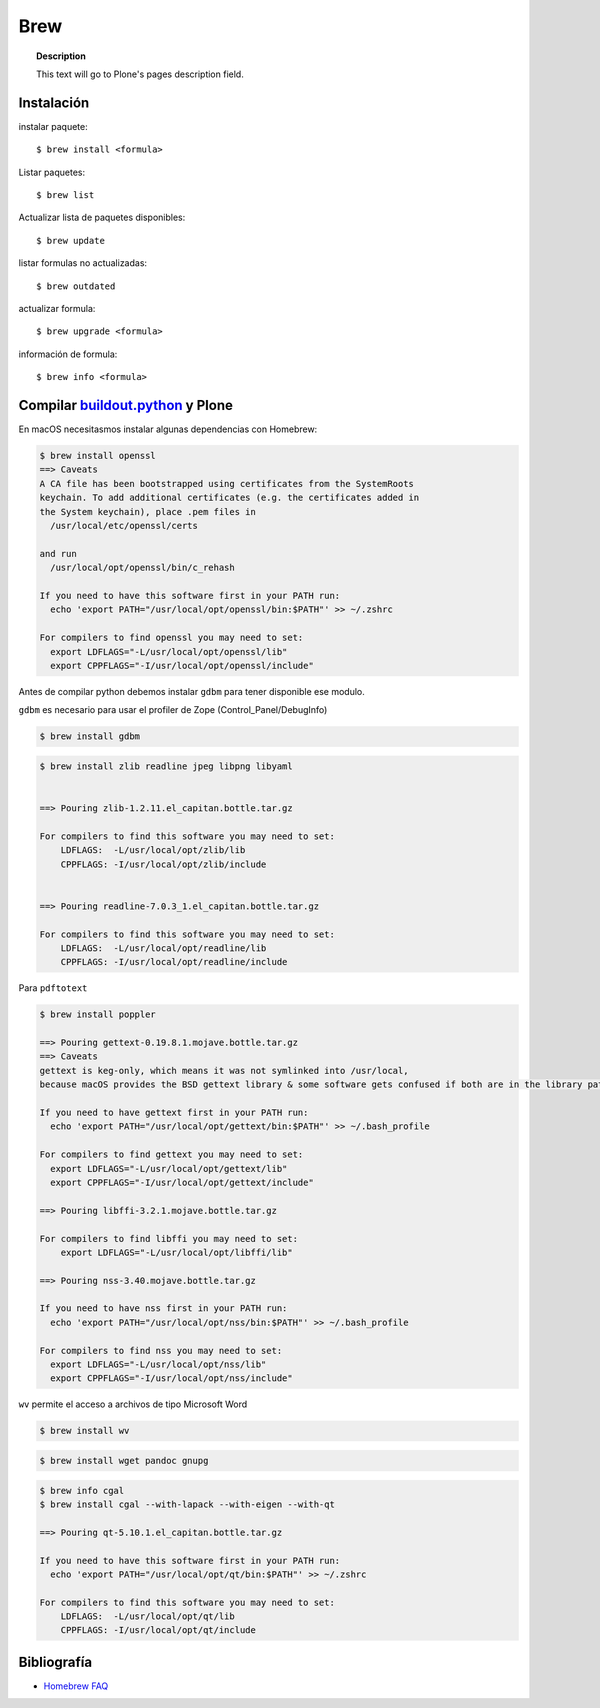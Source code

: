 ====
Brew
====

.. topic:: Description

   This text will go to Plone's pages description field.

Instalación
-----------


instalar paquete::

   $ brew install <formula>


Listar paquetes::

   $ brew list


Actualizar lista de paquetes disponibles::

   $ brew update

listar formulas no actualizadas::

   $ brew outdated

actualizar formula::

   $ brew upgrade <formula>


información de formula::

   $ brew info <formula>

Compilar `buildout.python <https://github.com/collective/buildout.python>`_ y Plone
-----------------------------------------------------------------------------------

En macOS necesitasmos instalar algunas dependencias con Homebrew:

.. code-block:: shell

   $ brew install openssl
   ==> Caveats
   A CA file has been bootstrapped using certificates from the SystemRoots
   keychain. To add additional certificates (e.g. the certificates added in
   the System keychain), place .pem files in
     /usr/local/etc/openssl/certs

   and run
     /usr/local/opt/openssl/bin/c_rehash

   If you need to have this software first in your PATH run:
     echo 'export PATH="/usr/local/opt/openssl/bin:$PATH"' >> ~/.zshrc

   For compilers to find openssl you may need to set:
     export LDFLAGS="-L/usr/local/opt/openssl/lib"
     export CPPFLAGS="-I/usr/local/opt/openssl/include"

Antes de compilar python debemos instalar ``gdbm`` para tener disponible ese modulo.

``gdbm`` es necesario para usar el profiler de Zope (Control_Panel/DebugInfo)

.. code-block:: shell

   $ brew install gdbm


.. code-block:: shell

   $ brew install zlib readline jpeg libpng libyaml


   ==> Pouring zlib-1.2.11.el_capitan.bottle.tar.gz

   For compilers to find this software you may need to set:
       LDFLAGS:  -L/usr/local/opt/zlib/lib
       CPPFLAGS: -I/usr/local/opt/zlib/include


   ==> Pouring readline-7.0.3_1.el_capitan.bottle.tar.gz

   For compilers to find this software you may need to set:
       LDFLAGS:  -L/usr/local/opt/readline/lib
       CPPFLAGS: -I/usr/local/opt/readline/include


Para ``pdftotext``

.. code-block:: shell

   $ brew install poppler

   ==> Pouring gettext-0.19.8.1.mojave.bottle.tar.gz
   ==> Caveats
   gettext is keg-only, which means it was not symlinked into /usr/local,
   because macOS provides the BSD gettext library & some software gets confused if both are in the library path.

   If you need to have gettext first in your PATH run:
     echo 'export PATH="/usr/local/opt/gettext/bin:$PATH"' >> ~/.bash_profile

   For compilers to find gettext you may need to set:
     export LDFLAGS="-L/usr/local/opt/gettext/lib"
     export CPPFLAGS="-I/usr/local/opt/gettext/include"

   ==> Pouring libffi-3.2.1.mojave.bottle.tar.gz

   For compilers to find libffi you may need to set:
       export LDFLAGS="-L/usr/local/opt/libffi/lib"
       
   ==> Pouring nss-3.40.mojave.bottle.tar.gz

   If you need to have nss first in your PATH run:
     echo 'export PATH="/usr/local/opt/nss/bin:$PATH"' >> ~/.bash_profile

   For compilers to find nss you may need to set:
     export LDFLAGS="-L/usr/local/opt/nss/lib"
     export CPPFLAGS="-I/usr/local/opt/nss/include"

``wv`` permite el acceso a archivos de tipo Microsoft Word

.. code-block:: shell

   $ brew install wv

.. code-block:: shell

   $ brew install wget pandoc gnupg

.. code-block:: shell

   $ brew info cgal
   $ brew install cgal --with-lapack --with-eigen --with-qt

   ==> Pouring qt-5.10.1.el_capitan.bottle.tar.gz

   If you need to have this software first in your PATH run:
     echo 'export PATH="/usr/local/opt/qt/bin:$PATH"' >> ~/.zshrc

   For compilers to find this software you may need to set:
       LDFLAGS:  -L/usr/local/opt/qt/lib
       CPPFLAGS: -I/usr/local/opt/qt/include


Bibliografía
------------

* `Homebrew FAQ <https://docs.brew.sh/FAQ.html>`_
